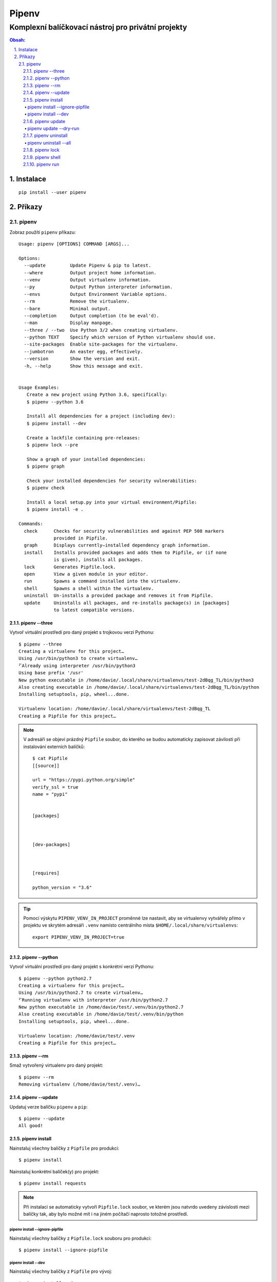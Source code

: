========
 Pipenv
========
-----------------------------------------------------
 Komplexní balíčkovací nástroj pro privátní projekty
-----------------------------------------------------

.. contents:: Obsah:

.. sectnum::
   :depth: 3
   :suffix: .

Instalace
=========

::

   pip install --user pipenv

Příkazy
=======

pipenv
------

Zobraz použítí ``pipenv`` příkazu::

   Usage: pipenv [OPTIONS] COMMAND [ARGS]...

   Options:
     --update         Update Pipenv & pip to latest.
     --where          Output project home information.
     --venv           Output virtualenv information.
     --py             Output Python interpreter information.
     --envs           Output Environment Variable options.
     --rm             Remove the virtualenv.
     --bare           Minimal output.
     --completion     Output completion (to be eval'd).
     --man            Display manpage.
     --three / --two  Use Python 3/2 when creating virtualenv.
     --python TEXT    Specify which version of Python virtualenv should use.
     --site-packages  Enable site-packages for the virtualenv.
     --jumbotron      An easter egg, effectively.
     --version        Show the version and exit.
     -h, --help       Show this message and exit.


   Usage Examples:
      Create a new project using Python 3.6, specifically:
      $ pipenv --python 3.6

      Install all dependencies for a project (including dev):
      $ pipenv install --dev

      Create a lockfile containing pre-releases:
      $ pipenv lock --pre

      Show a graph of your installed dependencies:
      $ pipenv graph

      Check your installed dependencies for security vulnerabilities:
      $ pipenv check

      Install a local setup.py into your virtual environment/Pipfile:
      $ pipenv install -e .

   Commands:
     check      Checks for security vulnerabilities and against PEP 508 markers
                provided in Pipfile.
     graph      Displays currently–installed dependency graph information.
     install    Installs provided packages and adds them to Pipfile, or (if none
                is given), installs all packages.
     lock       Generates Pipfile.lock.
     open       View a given module in your editor.
     run        Spawns a command installed into the virtualenv.
     shell      Spawns a shell within the virtualenv.
     uninstall  Un-installs a provided package and removes it from Pipfile.
     update     Uninstalls all packages, and re-installs package(s) in [packages]
                to latest compatible versions.

pipenv --three
^^^^^^^^^^^^^^

Vytvoř virtuální prostředí pro daný projekt s trojkovou verzí Pythonu::

   $ pipenv --three
   Creating a virtualenv for this project…
   Using /usr/bin/python3 to create virtualenv…
   ⠋Already using interpreter /usr/bin/python3
   Using base prefix '/usr'
   New python executable in /home/davie/.local/share/virtualenvs/test-2dBqg_TL/bin/python3
   Also creating executable in /home/davie/.local/share/virtualenvs/test-2dBqg_TL/bin/python
   Installing setuptools, pip, wheel...done.

   Virtualenv location: /home/davie/.local/share/virtualenvs/test-2dBqg_TL
   Creating a Pipfile for this project…

.. note::

   V adresáři se objeví prázdný ``Pipfile`` soubor, do kterého se budou
   automaticky zapisovat závilosti při instalování externích balíčků::

      $ cat Pipfile
      [[source]]

      url = "https://pypi.python.org/simple"
      verify_ssl = true
      name = "pypi"


      [packages]



      [dev-packages]



      [requires]

      python_version = "3.6"

.. tip::

   Pomocí výskytu ``PIPENV_VENV_IN_PROJECT`` proměnné lze nastavit, aby se
   virtualenvy vytvářely přimo v projektu ve skrytém adresáři ``.venv`` namísto
   centrálního místa ``$HOME/.local/share/virtualenvs``::

      export PIPENV_VENV_IN_PROJECT=true

pipenv --python
^^^^^^^^^^^^^^^

Vytvoř virtuální prostředí pro daný projekt s konkrétní verzí Pythonu::

   $ pipenv --python python2.7
   Creating a virtualenv for this project…
   Using /usr/bin/python2.7 to create virtualenv…
   ⠋Running virtualenv with interpreter /usr/bin/python2.7
   New python executable in /home/davie/test/.venv/bin/python2.7
   Also creating executable in /home/davie/test/.venv/bin/python
   Installing setuptools, pip, wheel...done.

   Virtualenv location: /home/davie/test/.venv
   Creating a Pipfile for this project…

pipenv --rm
^^^^^^^^^^^

Smaž vytvořený virtualenv pro daný projekt::

   $ pipenv --rm
   Removing virtualenv (/home/davie/test/.venv)…

pipenv --update
^^^^^^^^^^^^^^^

Updatuj verze balíčku ``pipenv`` a ``pip``::

   $ pipenv --update
   All good!

pipenv install
^^^^^^^^^^^^^^

Nainstaluj všechny balíčky z ``Pipfile`` pro produkci::

   $ pipenv install

Nainstaluj konkrétní balíček(y) pro projekt::

   $ pipenv install requests

.. note::

   Při instalaci se automaticky vytvoří ``Pipfile.lock`` soubor, ve kterém
   jsou natvrdo uvedeny závislosti mezi balíčky tak, aby bylo možné mít i na
   jiném počítačí naprosto totožné prostředí.

pipenv install --ignore-pipfile
"""""""""""""""""""""""""""""""

Nainstaluj všechny balíčky z ``Pipfile.lock`` souboru pro produkci::

   $ pipenv install --ignore-pipfile

pipenv install --dev
""""""""""""""""""""

Nainstaluj všechny balíčky z ``Pipfile`` pro vývoj::

   $ pipenv install --dev

Nainstaluj konkrétní balíček(y) pro vývoj::

   $ pipenv install --dev "pytest>=3.0.0" sphinx

.. tip::

   Vlastní projekt se ``setup.py`` souborem lze nainstalovat do editačního
   módu stejně jako u ``pip`` příkazu::

      $ pipenv install --dev "-e ."

   Při odinstalaci vlastního projektu bude třeba použít hash jako název
   balíčku, který se vygeneroval pro vlastní projekt::

      $ cat Pipfile | grep "path ="
      "e1839a8" = {path = ".", editable = true}

pipenv update
^^^^^^^^^^^^^

Odinstaluj a nainstaluj znova všechny balíčky::

   $ pipenv update

pipenv update --dry-run
"""""""""""""""""""""""

Zobraz jen zastaralé balíčky::

   $ pipenv update --dry-run

.. note::

   Pokud má balíček v ``Pipfile`` natvrdo závislost pomocí ``==`` operátoru,
   tak se nové verze balíčku nebudou zobrazovat. To ovšem neplatí pro
   benevolentnější operátory, např. ``*``::

      $ pipenv update --dry-drun
      Checking dependencies…
      sphinx==1.6.7 is available (1.5.4 installed)!

pipenv uninstall
^^^^^^^^^^^^^^^^

Odinstaluj konkrétní balíček::

   $ pipenv uninstall pytest

.. note::

   Při odinstalaci se automaticky aktualizuje ``Pipfile.lock`` se závislostmi.

pipenv uninstall --all
""""""""""""""""""""""

Odinstaluj všechny balíčky z virtualenvu::

   $ pipenv uninstall --all

pipenv lock
^^^^^^^^^^^

Vytvoř nebo aktualizuj ``Pipfile.lock``::

   $ pipenv lock

pipenv shell
^^^^^^^^^^^^

Aktivuj virtualenv v novém subshellu::

   $ pipenv shell
   $ exit

.. note::

   Pokud projekt obsahuje soubor ``.env``, ve kterém jsou definované
   proměnné pro daný projekt, ``pipenv`` je automaticky načte do virtualenvu::

      $ cat .env
      NAME="Davie Badger"
      $ echo $NAME

      $ pipenv shell
      $ echo $NAME
      Davie Badger
      $ exit

.. tip::

   Pomocí shell skriptu lze automaticky aktivovat subshell při otevření
   terminálu nebo změně adresáře, je-li virtualenv vytvoření v ``.venv``
   adresáři v projektu::

      activate_venv() {
        if [ -e ".venv" ] && [ -d ".venv" ]; then
          pipenv shell
        fi
      }

      activate_venv

      function cd {
        builtin cd "$@"

        activate_venv
      }

pipenv run
^^^^^^^^^^

Spusť daný příkaz z virtualenvu, aniž by se virtualenv aktivoval v shellu::

   $ pipenv run python -q
   Loading .env environment variables…
   >>> import os
   >>> os.environ["NAME"]
   'Davie Badger'

.. tip::

   Mimo balíčkovací systém ``pipenv`` lze s projektovým ``.env`` souborem
   pracovat pomocí balíčku ``python-dotenv``.
